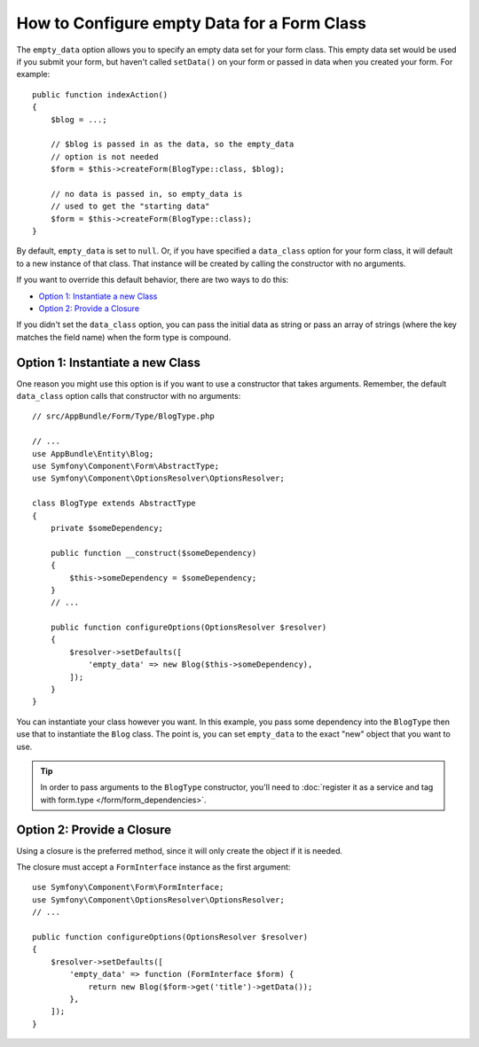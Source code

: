 .. index::
   single: Form; Empty data

How to Configure empty Data for a Form Class
============================================

The ``empty_data`` option allows you to specify an empty data set for your
form class. This empty data set would be used if you submit your form, but
haven't called ``setData()`` on your form or passed in data when you created
your form. For example::

    public function indexAction()
    {
        $blog = ...;

        // $blog is passed in as the data, so the empty_data
        // option is not needed
        $form = $this->createForm(BlogType::class, $blog);

        // no data is passed in, so empty_data is
        // used to get the "starting data"
        $form = $this->createForm(BlogType::class);
    }

By default, ``empty_data`` is set to ``null``. Or, if you have specified
a ``data_class`` option for your form class, it will default to a new instance
of that class. That instance will be created by calling the constructor
with no arguments.

If you want to override this default behavior, there are two ways to do this:

* `Option 1: Instantiate a new Class`_
* `Option 2: Provide a Closure`_

If you didn't set the ``data_class`` option, you can pass the initial data as
string or pass an array of strings (where the key matches the field name) when
the form type is compound.

Option 1: Instantiate a new Class
---------------------------------

One reason you might use this option is if you want to use a constructor
that takes arguments. Remember, the default ``data_class`` option calls
that constructor with no arguments::

    // src/AppBundle/Form/Type/BlogType.php

    // ...
    use AppBundle\Entity\Blog;
    use Symfony\Component\Form\AbstractType;
    use Symfony\Component\OptionsResolver\OptionsResolver;

    class BlogType extends AbstractType
    {
        private $someDependency;

        public function __construct($someDependency)
        {
            $this->someDependency = $someDependency;
        }
        // ...

        public function configureOptions(OptionsResolver $resolver)
        {
            $resolver->setDefaults([
                'empty_data' => new Blog($this->someDependency),
            ]);
        }
    }

You can instantiate your class however you want. In this example, you pass
some dependency into the ``BlogType`` then use that to instantiate the ``Blog`` class.
The point is, you can set ``empty_data`` to the exact "new" object that you want to use.

.. tip::

    In order to pass arguments to the ``BlogType`` constructor, you'll need to
    :doc:`register it as a service and tag with form.type </form/form_dependencies>`.

.. _forms-empty-data-closure:

Option 2: Provide a Closure
---------------------------

Using a closure is the preferred method, since it will only create the object
if it is needed.

The closure must accept a ``FormInterface`` instance as the first argument::

    use Symfony\Component\Form\FormInterface;
    use Symfony\Component\OptionsResolver\OptionsResolver;
    // ...

    public function configureOptions(OptionsResolver $resolver)
    {
        $resolver->setDefaults([
            'empty_data' => function (FormInterface $form) {
                return new Blog($form->get('title')->getData());
            },
        ]);
    }
